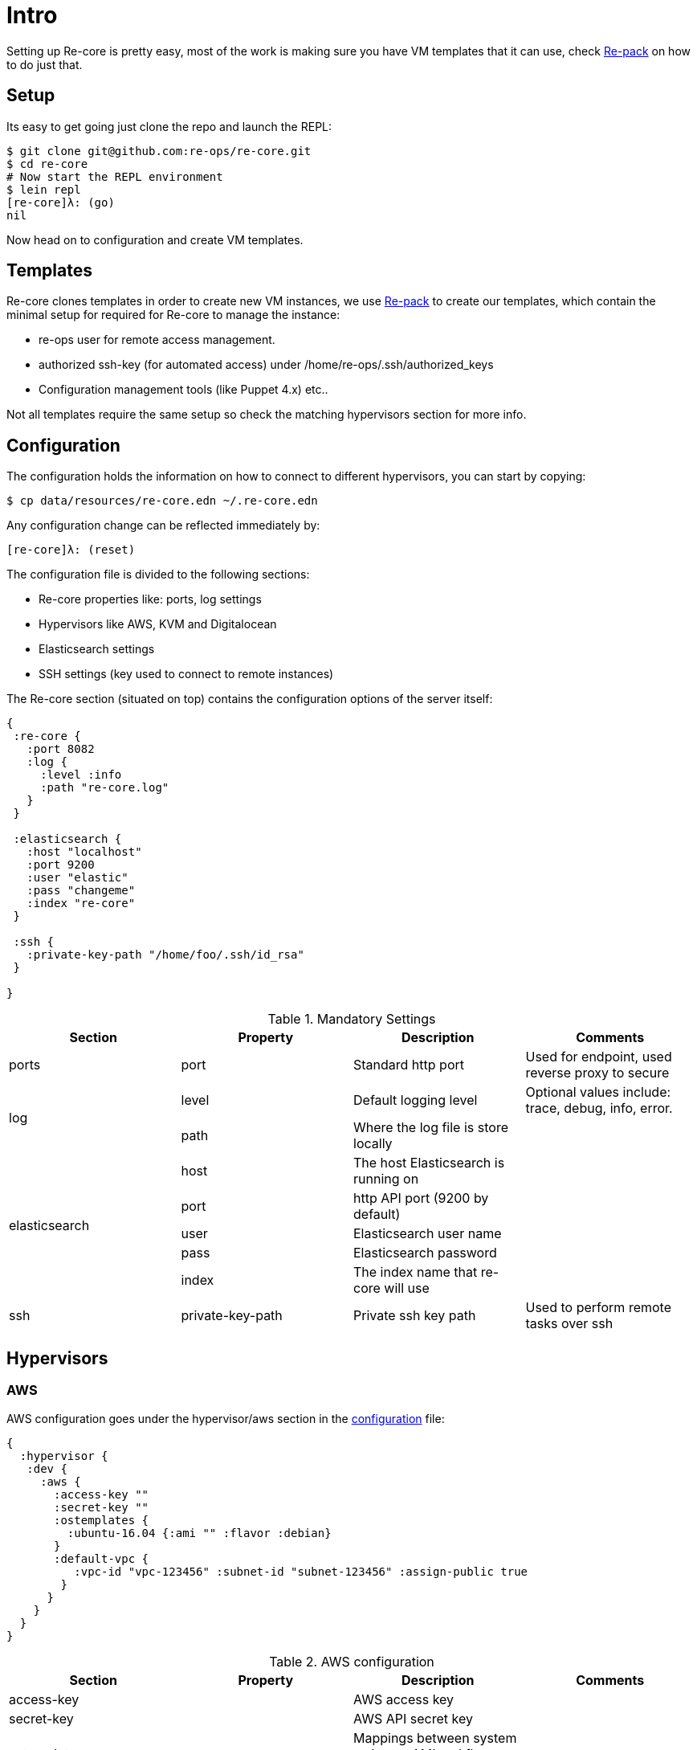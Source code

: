 = Intro

Setting up Re-core is pretty easy, most of the work is making sure you have VM templates that it can use, check link:re-pack.html[Re-pack] on how to do just that.

== Setup

Its easy to get going just clone the repo and launch the REPL:

```clojure
$ git clone git@github.com:re-ops/re-core.git
$ cd re-core
# Now start the REPL environment
$ lein repl
[re-core]λ: (go)
nil
```

Now head on to configuration and create VM templates.

== Templates

Re-core clones templates in order to create new VM instances, we use link:re-pack.html[Re-pack] to create our templates, which contain the minimal setup for required for Re-core to manage the instance:

* re-ops user for remote access management.
* authorized ssh-key (for automated access) under /home/re-ops/.ssh/authorized_keys
* Configuration management tools (like Puppet 4.x) etc..

Not all templates require the same setup so check the matching hypervisors section for more info.


== Configuration

The configuration holds the information on how to connect to different hypervisors, you can start by copying:

```bash
$ cp data/resources/re-core.edn ~/.re-core.edn
```

Any configuration change can be reflected immediately by:

```clojure
[re-core]λ: (reset)
```
The configuration file is divided to the following sections:

*   Re-core properties like: ports, log settings
*   Hypervisors like AWS, KVM and Digitalocean
*   Elasticsearch settings
*   SSH settings (key used to connect to remote instances)

The Re-core section (situated on top) contains the configuration options of the server itself:
```clojure
{
 :re-core {
   :port 8082
   :log {
     :level :info
     :path "re-core.log"
   }
 }

 :elasticsearch {
   :host "localhost"
   :port 9200
   :user "elastic"
   :pass "changeme"
   :index "re-core"
 }

 :ssh {
   :private-key-path "/home/foo/.ssh/id_rsa"
 }

}
```

[options="header"]
.Mandatory Settings
|===
|Section|Property|Description|Comments

.1+| ports
| port
| Standard http port
| Used for endpoint, used reverse proxy to secure

.2+| log
| level
| Default logging level
| Optional values include: trace, debug, info, error.

| path
| Where the log file is store locally
|

.5+| elasticsearch
| host
| The host Elasticsearch is running on
|

| port
| http API port (9200 by default)
|


| user
| Elasticsearch user name
|

| pass
| Elasticsearch password
|


| index
| The index name that re-core will use
|

.1+| ssh
| private-key-path
| Private ssh key path
| Used to perform remote tasks over ssh

|===

== Hypervisors

=== AWS

AWS configuration goes under the hypervisor/aws section in the link:re-core.html/_configuration[configuration] file:

```clojure
{
  :hypervisor {
   :dev {
     :aws {
       :access-key ""
       :secret-key ""
       :ostemplates {
         :ubuntu-16.04 {:ami "" :flavor :debian}
       }
       :default-vpc {
          :vpc-id "vpc-123456" :subnet-id "subnet-123456" :assign-public true
        }
      }
    }
  }
}
```

[options="header"]
.AWS configuration
|===
| Section | Property | Description | Comments

| access-key
|
| AWS access key
|

| secret-key
|
| AWS API secret key
|

| ostemplates
|
| Mappings between system os key to AMI and flavor (redhat or debian).
|

.3+| default-vpc
| vpc-id
| The id of the VPC that will be used with EC2 instances.
|

| subnet-id
| The id of the subnet that will be used with EC2 instances.
|

| assign-public
| Whether to assign a public IP or not.
| If false then a VPN is used to access the internal VPC network.

|===


=== Digitalocean

link:https://www.digitalocean.com/[Digitalocean] is supported with the following configuration:


```clojure
:hypervisor {
  :dev {
    :digital-ocean {
      :token ""
      :ssh-key ""
      :ostemplates {
         :ubuntu-16.04  {:image "ubuntu-16-04 :flavor :debian}
      }
     }
   }
}
```
.Digitalocean configuration

|===
|Section|Property|Description|Comments

| token
|
| Digitalocean authentication token
|

| ssh-key
| SSH key id in Digitalocean UI
| Used for password-less access to droplets.
|

| ostemplates
|
| Mapping from OS key to its Digitalocean image
| Check link:re-pack.html[Re-pack] on how to create a template

|===

=== KVM

link:http://www.linux-kvm.org/page/Main_Page[KVM] is supported with the following configuration:

```clojure
:hypervisor {
  :dev {
    :kvm  {
      :nodes {
         :remote {:username "ronen" :host "somehost" :port 22}
       }
      :ostemplates {
         :ubuntu-16.04 {:template "ubuntu-16.04" :flavor :debian}
      }
    }
  }
}
```

Note: we used libvirt over SSH (using key based auth).

.KVM configuration
|===
|Section|Property|Description|Comments

.3+| nodes
| username 
| SSH user name
| Add your ssh key to /home/{user}/.ssh/authorized_keys

| host
| KVM node host
|

| port
| SSH port
|

3+.| ostemplates
|
| Mapping from OS key to its KVM template
| Please see link:#setup#re-pack[Re-pack] on how to create a template


| template
| Template VM name
| check link:re-pack.html#deploy[Deploy]

| flavor
| OS flavor of the template 
| currently only :debian supported

|===

==== KVM Libvirt

Re-core uses link:https://libvirt.org/[libvirt] in order to access KVM hypervisor instances.

Libvirt uses the underlying ssh key setup in order to access remote hypervisors, this requires us to ssh-copy-id from the Re-core host into KVM hosts we would like to manage:

```bash
$ ssh-copy-id user@remote-kvm

```

Another issue is that we can't deploy Re-core itself as a VM within an hypervisor that we would like to manage due to link:https://wiki.libvirt.org/page/TroubleshootMacvtapHostFail[networking limitations] imposed by KVM (install Re-core outside any of the managed hosts).


=== Support Matrix

Currently supported and verified systems that Re-core works with:

.Supported hypervisors
|===
|Name|Versions|Operating systems|Comments
| AWS
|
| Ubuntu > = 16.x
|

| Digitalocean
|
| Ubuntu > = 16.x
|

| KVM
|
| Ubuntu > = 16.04
|
|===



